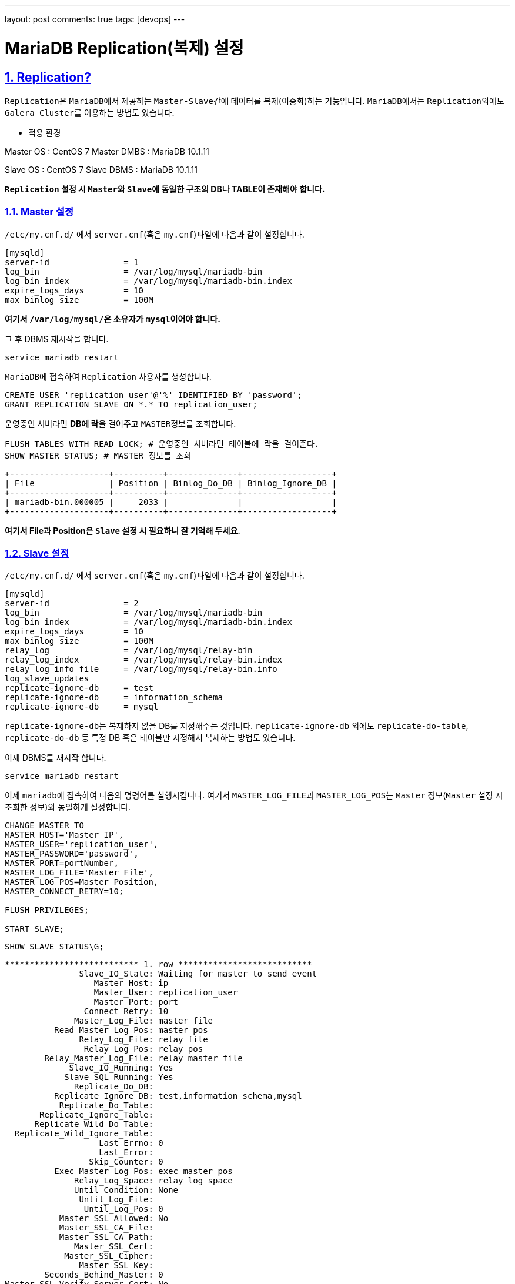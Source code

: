 ---
layout: post
comments: true
tags: [devops]
---

= MariaDB Replication(복제) 설정

:doctype: book
:icons: font
:source-highlighter: coderay
:toc: top
:toclevels: 3
:sectlinks:
:numbered:

== Replication?

``Replication``은 ``MariaDB``에서 제공하는 ``Master-Slave``간에 데이터를 복제(이중화)하는 기능입니다.
``MariaDB``에서는 ``Replication``외에도 ``Galera Cluster``를 이용하는 방법도 있습니다.

* 적용 환경

Master OS       : CentOS 7
Master DMBS     : MariaDB 10.1.11

Slave OS        : CentOS 7
Slave DBMS      : MariaDB 10.1.11


**``Replication`` 설정 시 ``Master``와 ``Slave``에 동일한 구조의 DB나 TABLE이 존재해야 합니다.**

=== Master 설정

``/etc/my.cnf.d/`` 에서 ``server.cnf``(혹은 ``my.cnf``)파일에 다음과 같이 설정합니다.

[source,plain]
----
[mysqld]
server-id               = 1
log_bin                 = /var/log/mysql/mariadb-bin
log_bin_index           = /var/log/mysql/mariadb-bin.index
expire_logs_days        = 10
max_binlog_size         = 100M
----

**여기서 ``/var/log/mysql/``은 소유자가 ``mysql``이어야 합니다.**

그 후 DBMS 재시작을 합니다.

[source,bash]
----
service mariadb restart
----

``MariaDB``에 접속하여 ``Replication`` 사용자를 생성합니다.

[source,bash]
----
CREATE USER 'replication_user'@'%' IDENTIFIED BY 'password';
GRANT REPLICATION SLAVE ON *.* TO replication_user;
----

운영중인 서버라면 **DB에 락**을 걸어주고 ``MASTER``정보를 조회합니다.

[source,bash]
----
FLUSH TABLES WITH READ LOCK; # 운영중인 서버라면 테이블에 락을 걸어준다.
SHOW MASTER STATUS; # MASTER 정보를 조회
----

[source,plain]
----
+--------------------+----------+--------------+------------------+
| File               | Position | Binlog_Do_DB | Binlog_Ignore_DB |
+--------------------+----------+--------------+------------------+
| mariadb-bin.000005 |     2033 |              |                  |
+--------------------+----------+--------------+------------------+
----

**여기서 File과 Position은 ``Slave`` 설정 시 필요하니 잘 기억해 두세요.**


=== Slave 설정

``/etc/my.cnf.d/`` 에서 ``server.cnf``(혹은 ``my.cnf``)파일에 다음과 같이 설정합니다.

[source,plain]
----
[mysqld]
server-id               = 2
log_bin                 = /var/log/mysql/mariadb-bin
log_bin_index           = /var/log/mysql/mariadb-bin.index
expire_logs_days        = 10
max_binlog_size         = 100M
relay_log               = /var/log/mysql/relay-bin
relay_log_index         = /var/log/mysql/relay-bin.index
relay_log_info_file     = /var/log/mysql/relay-bin.info
log_slave_updates
replicate-ignore-db     = test
replicate-ignore-db     = information_schema
replicate-ignore-db     = mysql
----

``replicate-ignore-db``는 복제하지 않을 DB를 지정해주는 것입니다.
``replicate-ignore-db`` 외에도 ``replicate-do-table``, ``replicate-do-db`` 등 특정 DB 혹은 테이블만 지정해서 복제하는 방법도 있습니다.

이제 DBMS를 재시작 합니다.

[source,bash]
----
service mariadb restart
----

이제 ``mariadb``에 접속하여 다음의 명령어를 실행시킵니다.
여기서 ``MASTER_LOG_FILE``과 ``MASTER_LOG_POS``는 ``Master`` 정보(``Master`` 설정 시 조회한 정보)와 동일하게 설정합니다.

[source,bash]
----
CHANGE MASTER TO
MASTER_HOST='Master IP',
MASTER_USER='replication_user',
MASTER_PASSWORD='password',
MASTER_PORT=portNumber,
MASTER_LOG_FILE='Master File',
MASTER_LOG_POS=Master Position,
MASTER_CONNECT_RETRY=10;

FLUSH PRIVILEGES;

START SLAVE;
----

[source,bash]
----
SHOW SLAVE STATUS\G;
----

[source,plain]
----
*************************** 1. row ***************************
               Slave_IO_State: Waiting for master to send event
                  Master_Host: ip
                  Master_User: replication_user
                  Master_Port: port
                Connect_Retry: 10
              Master_Log_File: master file
          Read_Master_Log_Pos: master pos
               Relay_Log_File: relay file
                Relay_Log_Pos: relay pos
        Relay_Master_Log_File: relay master file
             Slave_IO_Running: Yes
            Slave_SQL_Running: Yes
              Replicate_Do_DB:
          Replicate_Ignore_DB: test,information_schema,mysql
           Replicate_Do_Table:
       Replicate_Ignore_Table:
      Replicate_Wild_Do_Table:
  Replicate_Wild_Ignore_Table:
                   Last_Errno: 0
                   Last_Error:
                 Skip_Counter: 0
          Exec_Master_Log_Pos: exec master pos
              Relay_Log_Space: relay log space
              Until_Condition: None
               Until_Log_File:
                Until_Log_Pos: 0
           Master_SSL_Allowed: No
           Master_SSL_CA_File:
           Master_SSL_CA_Path:
              Master_SSL_Cert:
            Master_SSL_Cipher:
               Master_SSL_Key:
        Seconds_Behind_Master: 0
Master_SSL_Verify_Server_Cert: No
                Last_IO_Errno: 0
                Last_IO_Error:
               Last_SQL_Errno: 0
               Last_SQL_Error:
  Replicate_Ignore_Server_Ids:
             Master_Server_Id: 1
               Master_SSL_Crl:
           Master_SSL_Crlpath:
                   Using_Gtid: No
                  Gtid_IO_Pos:
      Replicate_Do_Domain_Ids:
  Replicate_Ignore_Domain_Ids:
                Parallel_Mode: conservative
----

위의 명령어를 통해 ``slave`` 상태를 조회할 수 있습니다.
``slave``상태를 조회 시 에러가 없다면 설정이 완료되었습니다.
이제 ``Master``로 다시 돌아가서 락을 해제합니다.

[source,bash]
----
UNLOCK TABLES;
----